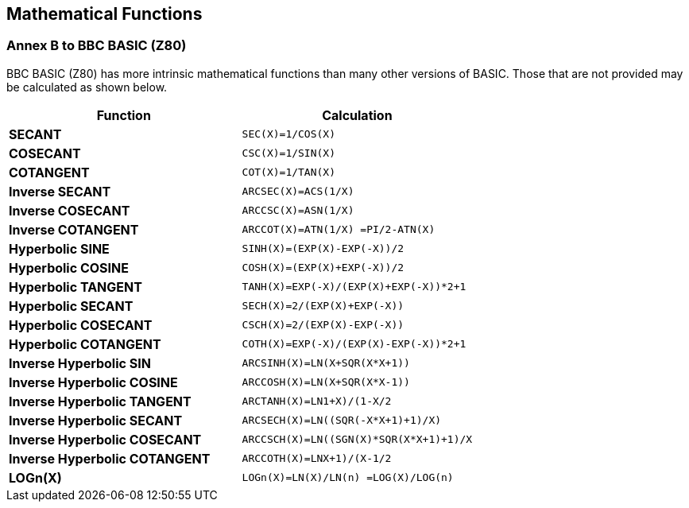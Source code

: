 == Mathematical Functions

=== Annex B to BBC BASIC (Z80)

BBC BASIC (Z80) has more intrinsic mathematical functions than many other versions of BASIC. Those that are not provided may be calculated as shown below.

|===
|Function | Calculation

| *SECANT*
| `SEC(X)=1/COS(X)`

| *COSECANT*
| `CSC(X)=1/SIN(X)`

| *COTANGENT*
| `COT(X)=1/TAN(X)`

| *Inverse SECANT*
| `ARCSEC(X)=ACS(1/X)`

| *Inverse COSECANT*
| `ARCCSC(X)=ASN(1/X)`

| *Inverse COTANGENT*
| `ARCCOT(X)=ATN(1/X) =PI/2-ATN(X)`

| *Hyperbolic SINE*
| `SINH(X)=(EXP(X)-EXP(-X))/2`

| *Hyperbolic COSINE*
| `COSH(X)=(EXP(X)+EXP(-X))/2`

| *Hyperbolic TANGENT*
| `TANH(X)=EXP(-X)/(EXP(X)+EXP(-X))*2+1`

| *Hyperbolic SECANT*
| `SECH(X)=2/(EXP(X)+EXP(-X))`

| *Hyperbolic COSECANT*
| `CSCH(X)=2/(EXP(X)-EXP(-X))`

| *Hyperbolic COTANGENT*
| `COTH(X)=EXP(-X)/(EXP(X)-EXP(-X))*2+1`

| *Inverse Hyperbolic SIN*
| `ARCSINH(X)=LN(X+SQR(X*X+1))`

| *Inverse Hyperbolic COSINE*
| `ARCCOSH(X)=LN(X+SQR(X*X-1))`

| *Inverse Hyperbolic TANGENT*
| `ARCTANH(X)=LN((1+X)/(1-X))/2`

| *Inverse Hyperbolic SECANT*
| `ARCSECH(X)=LN((SQR(-X*X+1)+1)/X)`

| *Inverse Hyperbolic COSECANT*
| `ARCCSCH(X)=LN((SGN(X)*SQR(X*X+1)+1)/X`

| *Inverse Hyperbolic COTANGENT*
| `ARCCOTH(X)=LN((X+1)/(X-1))/2`

| *LOGn(X)*
| `LOGn(X)=LN(X)/LN(n) =LOG(X)/LOG(n)`

|===